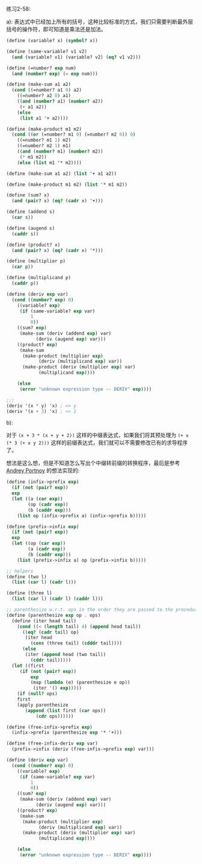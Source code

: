 #+LATEX_CLASS: ramsay-org-article
#+LATEX_CLASS_OPTIONS: [oneside,A4paper,12pt]
#+AUTHOR: Ramsay Leung
#+EMAIL: ramsayleung@gmail.com
#+DATE: 2022-11-27 日 18:10
练习2-58:

a): 表达式中已经加上所有的括号，这种比较标准的方式，我们只需要判断最外层括号的操作符，即可知道是乘法还是加法。

#+begin_src scheme
  (define (variable? x) (symbol? x))

  (define (same-variable? v1 v2)
    (and (variable? v1) (variable? v2) (eq? v1 v2)))

  (define (=number? exp num)
    (and (number? exp) (= exp num)))

  (define (make-sum a1 a2)
    (cond ((=number? a1 0) a2)
	  ((=number? a2 0) a1)
	  ((and (number? a1) (number? a2))
	   (+ a1 a2))
	  (else
	   (list a1 '+ a2))))

  (define (make-product m1 m2)
    (cond ((or (=number? m1 0) (=number? m2 0)) 0)
	  ((=number? m1 1) m2)
	  ((=number? m2 1) m1)
	  ((and (number? m1) (number? m2))
	   (* m1 m2))
	  (else (list m1 '* m2))))

  (define (make-sum a1 a2) (list '+ a1 a2))

  (define (make-product m1 m2) (list '* m1 m2))

  (define (sum? x)
    (and (pair? x) (eq? (cadr x) '+)))

  (define (addend s)
    (car s))

  (define (augend s)
    (caddr s))

  (define (product? x)
    (and (pair? x) (eq? (cadr x) '*)))

  (define (multiplier p)
    (car p))

  (define (multiplicand p)
    (caddr p))

  (define (deriv exp var)
    (cond ((number? exp) 0)
	  ((variable? exp)
	   (if (same-variable? exp var)
	       1
	       0))
	  ((sum? exp)
	   (make-sum (deriv (addend exp) var)
		     (deriv (augend exp) var)))
	  ((product? exp)
	   (make-sum
	    (make-product (multiplier exp)
			  (deriv (multiplicand exp) var))
	    (make-product (deriv (multiplier exp) var)
			  (multiplicand exp))))

	  (else
	   (error "unknown expression type -- DERIV" exp))))

  ;;;
  (deriv '(x * y) 'x) ; => y
  (deriv '(x + 3) 'x) ; => 1
#+end_src

b):

对于 =(x + 3 * (x + y + 2))= 这样的中缀表达式，如果我们将其预处理为 =(+ x (* 3 (+ x y 2)))=  这样的前缀表达式，我们就可以不需要修改已有的求导程序了。

想法是这么想，但是不知道怎么写出个中缀转前缀的转换程序，最后是参考  [[http://community.schemewiki.org/?sicp-ex-2.58][Andrey Portnoy]] 的想法实现的:

#+begin_src scheme
  (define (infix->prefix exp) 
    (if (not (pair? exp)) 
	exp 
	(let ((a (car exp)) 
	      (op (cadr exp)) 
	      (b (caddr exp))) 
	  (list op (infix->prefix a) (infix->prefix b))))) 

  (define (prefix->infix exp) 
    (if (not (pair? exp)) 
	exp 
	(let ((op (car exp)) 
	      (a (cadr exp)) 
	      (b (caddr exp))) 
	  (list (prefix->infix a) op (prefix->infix b)))))

  ;; helpers 
  (define (two l) 
    (list (car l) (cadr l))) 

  (define (three l) 
    (list (car l) (cadr l) (caddr l))) 

  ;; parenthesize w.r.t. ops in the order they are passed to the procedure 
  (define (parenthesize exp op . ops) 
    (define (iter head tail) 
      (cond ((< (length tail) 4) (append head tail)) 
	    ((eq? (cadr tail) op) 
	     (iter head 
		   (cons (three tail) (cdddr tail)))) 
	    (else 
	     (iter (append head (two tail)) 
		   (cddr tail))))) 
    (let ((first 
	   (if (not (pair? exp)) 
	       exp 
	       (map (lambda (e) (parenthesize e op)) 
		    (iter '() exp))))) 
      (if (null? ops) 
	  first 
	  (apply parenthesize 
		 (append (list first (car ops)) 
			 (cdr ops)))))) 

  (define (free-infix->prefix exp) 
    (infix->prefix (parenthesize exp '* '+))) 

  (define (free-infix-deriv exp var) 
    (prefix->infix (deriv (free-infix->prefix exp) var)))

  (define (deriv exp var)
    (cond ((number? exp) 0)
	  ((variable? exp)
	   (if (same-variable? exp var)
	       1
	       0))
	  ((sum? exp)
	   (make-sum (deriv (addend exp) var)
		     (deriv (augend exp) var)))
	  ((product? exp)
	   (make-sum
	    (make-product (multiplier exp)
			  (deriv (multiplicand exp) var))
	    (make-product (deriv (multiplier exp) var)
			  (multiplicand exp))))

	  (else
	   (error "unknown expression type -- DERIV" exp))))
#+end_src
